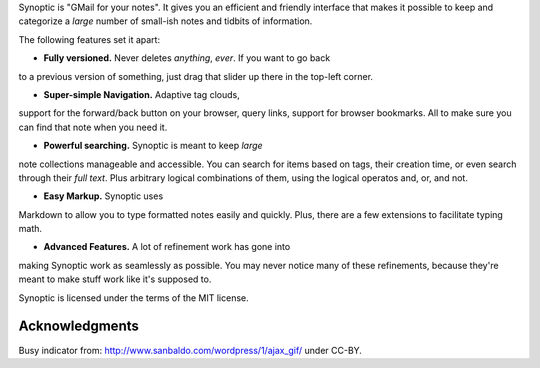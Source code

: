 Synoptic is "GMail for your notes". It gives you an efficient and friendly
interface that makes it possible to keep and categorize a *large* number of
small-ish notes and tidbits of information.

The following features set it apart:

* **Fully versioned.** Never deletes *anything*, *ever*. If you want to go back
to a previous version of something, just drag that slider up there in the
top-left corner.

* **Super-simple Navigation.** Adaptive tag clouds, 
support for the forward/back button on your browser, 
query links, support for browser bookmarks. All to make sure
you can find that note when you need it.

* **Powerful searching.** Synoptic is meant to keep *large*
note collections manageable and accessible. You can search for items
based on tags, their creation time, or even search through their *full text*. 
Plus arbitrary logical combinations of them, using the 
logical operatos and, or, and not.

* **Easy Markup.** Synoptic uses
Markdown to allow you to type formatted notes easily and
quickly. Plus, there are a few extensions to facilitate
typing math.

* **Advanced Features.** A lot of refinement work has gone into
making Synoptic work as seamlessly as possible. You may never notice
many of these refinements, because they're meant to make stuff work like
it's supposed to.

Synoptic is licensed under the terms of the MIT license.

Acknowledgments
---------------

Busy indicator from:
http://www.sanbaldo.com/wordpress/1/ajax_gif/
under CC-BY.
